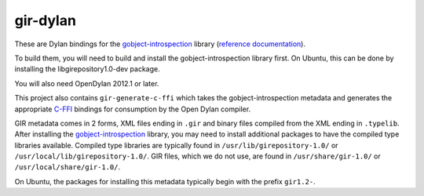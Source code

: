 gir-dylan
=========

These are Dylan bindings for the `gobject-introspection`_ library
(`reference documentation`_).

To build them, you will need to build and install the gobject-introspection
library first. On Ubuntu, this can be done by installing the
libgirepository1.0-dev package.

You will also need OpenDylan 2012.1 or later.

This project also contains ``gir-generate-c-ffi`` which takes the
gobject-introspection metadata and generates the appropriate `C-FFI`_
bindings for consumption by the Open Dylan compiler.

GIR metadata comes in 2 forms, XML files ending in ``.gir`` and binary
files compiled from the XML ending in ``.typelib``. After installing
the `gobject-introspection`_ library, you may need to install additional
packages to have the compiled type libraries available. Compiled type
libraries are typically found in ``/usr/lib/girepository-1.0/`` or
``/usr/local/lib/girepository-1.0/``.  GIR files, which we do not
use, are found in ``/usr/share/gir-1.0/`` or ``/usr/local/share/gir-1.0/``.

On Ubuntu, the packages for installing this metadata typically begin
with the prefix ``gir1.2-``.

.. _gobject-introspection: https://live.gnome.org/GObjectIntrospection
.. _reference documentation: https://developer.gnome.org/gi/stable/
.. _C-FFI: http://opendylan.org/documentation/library-reference/c-ffi/index.html

